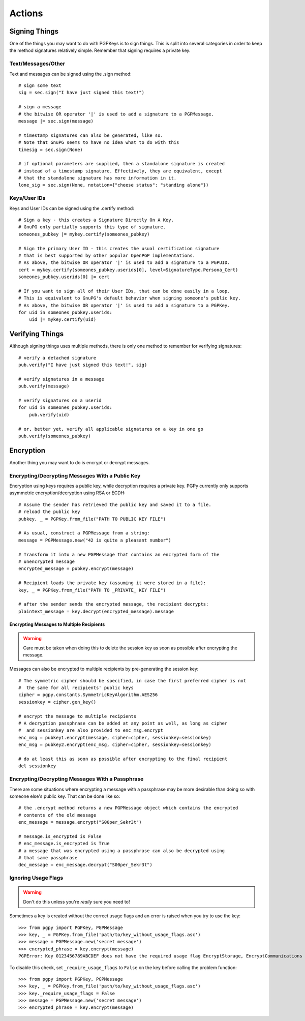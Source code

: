 Actions
=======

Signing Things
--------------

One of the things you may want to do with PGPKeys is to sign things. This is split into several categories in order
to keep the method signatures relatively simple. Remember that signing requires a private key.

Text/Messages/Other
^^^^^^^^^^^^^^^^^^^

Text and messages can be signed using the .sign method::

    # sign some text
    sig = sec.sign("I have just signed this text!")

    # sign a message
    # the bitwise OR operator '|' is used to add a signature to a PGPMessage.
    message |= sec.sign(message)

    # timestamp signatures can also be generated, like so.
    # Note that GnuPG seems to have no idea what to do with this
    timesig = sec.sign(None)

    # if optional parameters are supplied, then a standalone signature is created
    # instead of a timestamp signature. Effectively, they are equivalent, except
    # that the standalone signature has more information in it.
    lone_sig = sec.sign(None, notation={"cheese status": "standing alone"})

Keys/User IDs
^^^^^^^^^^^^^

Keys and User IDs can be signed using the .certify method::

    # Sign a key - this creates a Signature Directly On A Key.
    # GnuPG only partially supports this type of signature.
    someones_pubkey |= mykey.certify(someones_pubkey)

    # Sign the primary User ID - this creates the usual certification signature
    # that is best supported by other popular OpenPGP implementations.
    # As above, the bitwise OR operator '|' is used to add a signature to a PGPUID.
    cert = mykey.certify(someones_pubkey.userids[0], level=SignatureType.Persona_Cert)
    someones_pubkey.userids[0] |= cert

    # If you want to sign all of their User IDs, that can be done easily in a loop.
    # This is equivalent to GnuPG's default behavior when signing someone's public key.
    # As above, the bitwise OR operator '|' is used to add a signature to a PGPKey.
    for uid in someones_pubkey.userids:
        uid |= mykey.certify(uid)

Verifying Things
----------------

Although signing things uses multiple methods, there is only one method to remember for verifying signatures::

    # verify a detached signature
    pub.verify("I have just signed this text!", sig)

    # verify signatures in a message
    pub.verify(message)

    # verify signatures on a userid
    for uid in someones_pubkey.userids:
        pub.verify(uid)

    # or, better yet, verify all applicable signatures on a key in one go
    pub.verify(someones_pubkey)

Encryption
----------

Another thing you may want to do is encrypt or decrypt messages.

Encrypting/Decrypting Messages With a Public Key
^^^^^^^^^^^^^^^^^^^^^^^^^^^^^^^^^^^^^^^^^^^^^^^^

Encryption using keys requires a public key, while decryption requires a private key. PGPy currently only supports
asymmetric encryption/decryption using RSA or ECDH::

    # Assume the sender has retrieved the public key and saved it to a file.
    # reload the public key 
    pubkey, _ = PGPKey.from_file("PATH TO PUBLIC KEY FILE")

    # As usual, construct a PGPMessage from a string:
    message = PGPMessage.new("42 is quite a pleasant number")

    # Transform it into a new PGPMessage that contains an encrypted form of the
    # unencrypted message
    encrypted_message = pubkey.encrypt(message)

    # Recipient loads the private key (assuming it were stored in a file):
    key, _ = PGPKey.from_file("PATH TO _PRIVATE_ KEY FILE")

    # after the sender sends the encrypted message, the recipient decrypts:
    plaintext_message = key.decrypt(encrypted_message).message

Encrypting Messages to Multiple Recipients
""""""""""""""""""""""""""""""""""""""""""

.. warning::
    Care must be taken when doing this to delete the session key as soon as possible after encrypting the message.

Messages can also be encrypted to multiple recipients by pre-generating the session key::

    # The symmetric cipher should be specified, in case the first preferred cipher is not
    #  the same for all recipients' public keys
    cipher = pgpy.constants.SymmetricKeyAlgorithm.AES256
    sessionkey = cipher.gen_key()

    # encrypt the message to multiple recipients
    # A decryption passphrase can be added at any point as well, as long as cipher
    #  and sessionkey are also provided to enc_msg.encrypt
    enc_msg = pubkey1.encrypt(message, cipher=cipher, sessionkey=sessionkey)
    enc_msg = pubkey2.encrypt(enc_msg, cipher=cipher, sessionkey=sessionkey)

    # do at least this as soon as possible after encrypting to the final recipient
    del sessionkey

Encrypting/Decrypting Messages With a Passphrase
^^^^^^^^^^^^^^^^^^^^^^^^^^^^^^^^^^^^^^^^^^^^^^^^

There are some situations where encrypting a message with a passphrase may be more desirable than doing so with
someone else's public key. That can be done like so::

    # the .encrypt method returns a new PGPMessage object which contains the encrypted
    # contents of the old message
    enc_message = message.encrypt("S00per_Sekr3t")

    # message.is_encrypted is False
    # enc_message.is_encrypted is True
    # a message that was encrypted using a passphrase can also be decrypted using
    # that same passphrase
    dec_message = enc_message.decrypt("S00per_Sekr3t")


Ignoring Usage Flags
^^^^^^^^^^^^^^^^^^^^

.. warning:: Don't do this unless you're *really* sure you need to!

Sometimes a key is created without the correct usage flags and an error is raised when you try to use the key::

    >>> from pgpy import PGPKey, PGPMessage
    >>> key, _ = PGPKey.from_file('path/to/key_without_usage_flags.asc')
    >>> message = PGPMessage.new('secret message')
    >>> encrypted_phrase = key.encrypt(message)
    PGPError: Key 0123456789ABCDEF does not have the required usage flag EncryptStorage, EncryptCommunications

To disable this check, set ``_require_usage_flags`` to ``False`` on the key before calling the problem function::

    >>> from pgpy import PGPKey, PGPMessage
    >>> key, _ = PGPKey.from_file('path/to/key_without_usage_flags.asc')
    >>> key._require_usage_flags = False
    >>> message = PGPMessage.new('secret message')
    >>> encrypted_phrase = key.encrypt(message)
